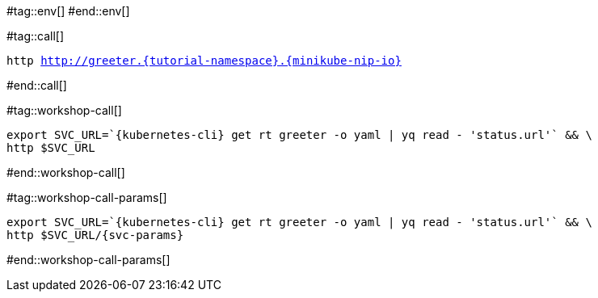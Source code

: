 #tag::env[]
// [.console-input]
// [source,bash,subs="+macros,+attributes"]
// ----
// export IP_ADDRESS="$(minikube -p %USER%-{tutorial-namespace} ip):$({kubernetes-cli} get svc kourier --namespace kourier-system --output 'jsonpath={.spec.ports[?(@.port==80)].nodePort}')"
// ----
#end::env[]

#tag::call[]

[.console-input]
[source,bash,subs="+macros,+attributes"]
----
http http://greeter.{tutorial-namespace}.{minikube-nip-io}
----

#end::call[]

#tag::workshop-call[]

[.console-input]
[source,bash,subs="+macros,+attributes"]
----
export SVC_URL=`{kubernetes-cli} get rt greeter -o yaml | yq read - 'status.url'` && \
http $SVC_URL
----

#end::workshop-call[]

#tag::workshop-call-params[]

[.console-input]
[source,bash,subs="+macros,+attributes"]
----
export SVC_URL=`{kubernetes-cli} get rt greeter -o yaml | yq read - 'status.url'` && \
http $SVC_URL/{svc-params}
----

#end::workshop-call-params[]